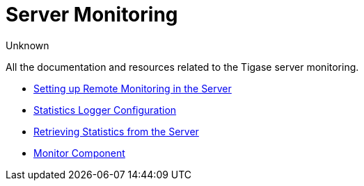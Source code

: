 [[serverMonitoring]]
= Server Monitoring
:author: Unknown
:version: v2.0, August 2017: Reformatted for v8.0.0.

All the documentation and resources related to the Tigase server monitoring.

* xref:setupRemoteMonitoring[Setting up Remote Monitoring in the Server]
* xref:statLoggerConfig[Statistics Logger Configuration]
* xref:retrievingStatisticsFromTheServer[Retrieving Statistics from the Server]
* xref:monitorComponent[Monitor Component]
